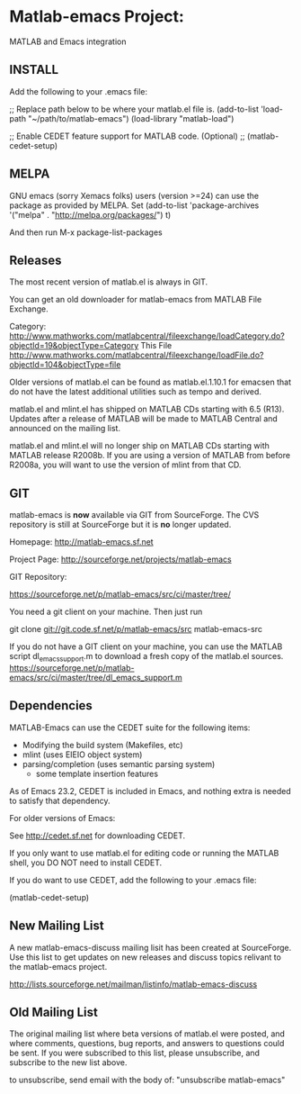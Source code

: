 * Matlab-emacs Project:

MATLAB and Emacs integration

** INSTALL

  Add the following to your .emacs file:

  ;; Replace path below to be where your matlab.el file is.
  (add-to-list 'load-path "~/path/to/matlab-emacs")
  (load-library "matlab-load")

  ;; Enable CEDET feature support for MATLAB code. (Optional)
  ;; (matlab-cedet-setup)

** MELPA

GNU emacs (sorry Xemacs folks) users (version >=24) can use the
package as provided by MELPA.
Set 
(add-to-list 'package-archives
             '("melpa" . "http://melpa.org/packages/") t)

And then run 
M-x
package-list-packages



** Releases

   The most recent version of matlab.el is always in GIT.

   You can get an old downloader for matlab-emacs from MATLAB File Exchange.

   Category:
   http://www.mathworks.com/matlabcentral/fileexchange/loadCategory.do?objectId=19&objectType=Category
   This File
   http://www.mathworks.com/matlabcentral/fileexchange/loadFile.do?objectId=104&objectType=file

   Older versions of matlab.el can be found as matlab.el.1.10.1
   for emacsen that do not have the latest additional utilities such
   as tempo and derived.

   matlab.el and mlint.el has shipped on MATLAB CDs starting with 6.5
   (R13).  Updates after a release of MATLAB will be made to MATLAB
   Central and announced on the mailing list.

   matlab.el and mlint.el will no longer ship on MATLAB CDs starting
   with MATLAB release R2008b.  If you are using a version of MATLAB
   from before R2008a, you will want to use the version of mlint from
   that CD.

** GIT

   matlab-emacs is *now* available via GIT from SourceForge. The CVS
   repository is still at SourceForge but it is *no* longer updated.

   Homepage:
   http://matlab-emacs.sf.net

   Project Page:
   http://sourceforge.net/projects/matlab-emacs

   GIT Repository:

   https://sourceforge.net/p/matlab-emacs/src/ci/master/tree/

   You need a git client on your machine. Then just run


   git clone git://git.code.sf.net/p/matlab-emacs/src matlab-emacs-src

   If you do not have a GIT client on your machine, you can use the
   MATLAB script dl_emacs_support.m to download a fresh copy of the
   matlab.el sources.
   https://sourceforge.net/p/matlab-emacs/src/ci/master/tree/dl_emacs_support.m


** Dependencies

   MATLAB-Emacs can use the CEDET suite for the following items:
	- Modifying the build system (Makefiles, etc)
	- mlint (uses EIEIO object system)
	- parsing/completion (uses semantic parsing system)
        - some template insertion features

   As of Emacs 23.2, CEDET is included in Emacs, and nothing extra
   is needed to satisfy that dependency.

   For older versions of Emacs:

   See http://cedet.sf.net for downloading CEDET.

   If you only want to use matlab.el for editing code or running the
   MATLAB shell, you DO NOT need to install CEDET.

   If you do want to use CEDET, add the following to your .emacs file:

   (matlab-cedet-setup)

** New Mailing List

   A new matlab-emacs-discuss mailing lisit has been created at
   SourceForge.  Use this list to get updates on new releases and
   discuss topics relivant to the matlab-emacs project.

   http://lists.sourceforge.net/mailman/listinfo/matlab-emacs-discuss

** Old Mailing List

   The original mailing list where beta versions of matlab.el were
   posted, and where comments, questions, bug reports, and answers to
   questions could be sent.  If you were subscribed to this list,
   please unsubscribe, and subscribe to the new list above.

   to unsubscribe, send email with the body of: "unsubscribe matlab-emacs"
